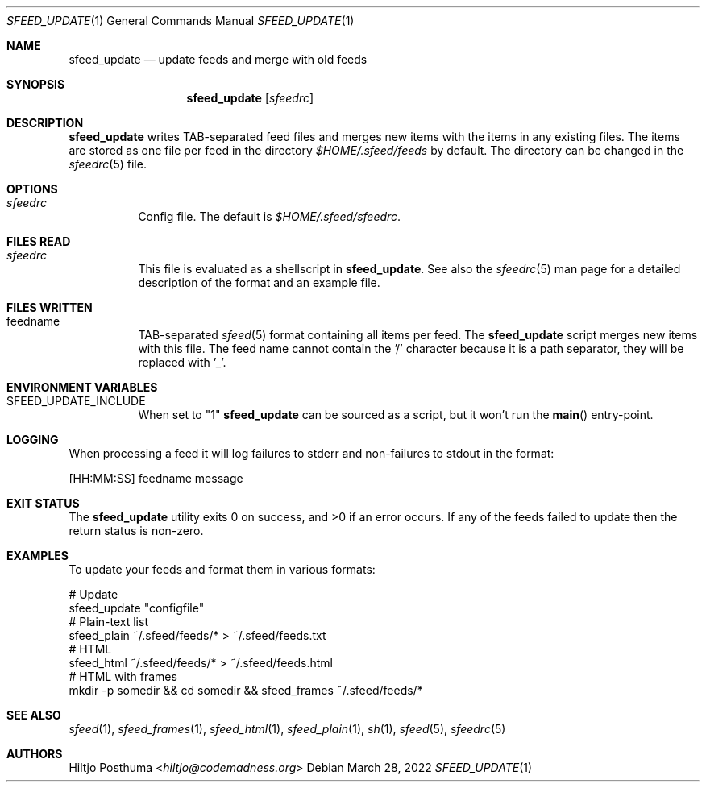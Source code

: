 .Dd March 28, 2022
.Dt SFEED_UPDATE 1
.Os
.Sh NAME
.Nm sfeed_update
.Nd update feeds and merge with old feeds
.Sh SYNOPSIS
.Nm
.Op Ar sfeedrc
.Sh DESCRIPTION
.Nm
writes TAB-separated feed files and merges new items with the items in any
existing files.
The items are stored as one file per feed in the directory
.Pa $HOME/.sfeed/feeds
by default.
The directory can be changed in the
.Xr sfeedrc 5
file.
.Sh OPTIONS
.Bl -tag -width Ds
.It Ar sfeedrc
Config file.
The default is
.Pa $HOME/.sfeed/sfeedrc .
.El
.Sh FILES READ
.Bl -tag -width Ds
.It Ar sfeedrc
This file is evaluated as a shellscript in
.Nm .
See also the
.Xr sfeedrc 5
man page for a detailed description of the format and an example file.
.El
.Sh FILES WRITTEN
.Bl -tag -width Ds
.It feedname
TAB-separated
.Xr sfeed 5
format containing all items per feed.
The
.Nm
script merges new items with this file.
The feed name cannot contain the '/' character because it is a path separator,
they will be replaced with '_'.
.El
.Sh ENVIRONMENT VARIABLES
.Bl -tag -width Ds
.It SFEED_UPDATE_INCLUDE
When set to "1"
.Nm
can be sourced as a script, but it won't run the
.Fn main
entry-point.
.El
.Sh LOGGING
When processing a feed it will log failures to stderr and non-failures to
stdout in the format:
.Bd -literal
[HH:MM:SS] feedname message
.Ed
.Sh EXIT STATUS
.Ex -std
If any of the feeds failed to update then the return status is non-zero.
.Sh EXAMPLES
To update your feeds and format them in various formats:
.Bd -literal
# Update
sfeed_update "configfile"
# Plain-text list
sfeed_plain ~/.sfeed/feeds/* > ~/.sfeed/feeds.txt
# HTML
sfeed_html ~/.sfeed/feeds/* > ~/.sfeed/feeds.html
# HTML with frames
mkdir -p somedir && cd somedir && sfeed_frames ~/.sfeed/feeds/*
.Ed
.Sh SEE ALSO
.Xr sfeed 1 ,
.Xr sfeed_frames 1 ,
.Xr sfeed_html 1 ,
.Xr sfeed_plain 1 ,
.Xr sh 1 ,
.Xr sfeed 5 ,
.Xr sfeedrc 5
.Sh AUTHORS
.An Hiltjo Posthuma Aq Mt hiltjo@codemadness.org
